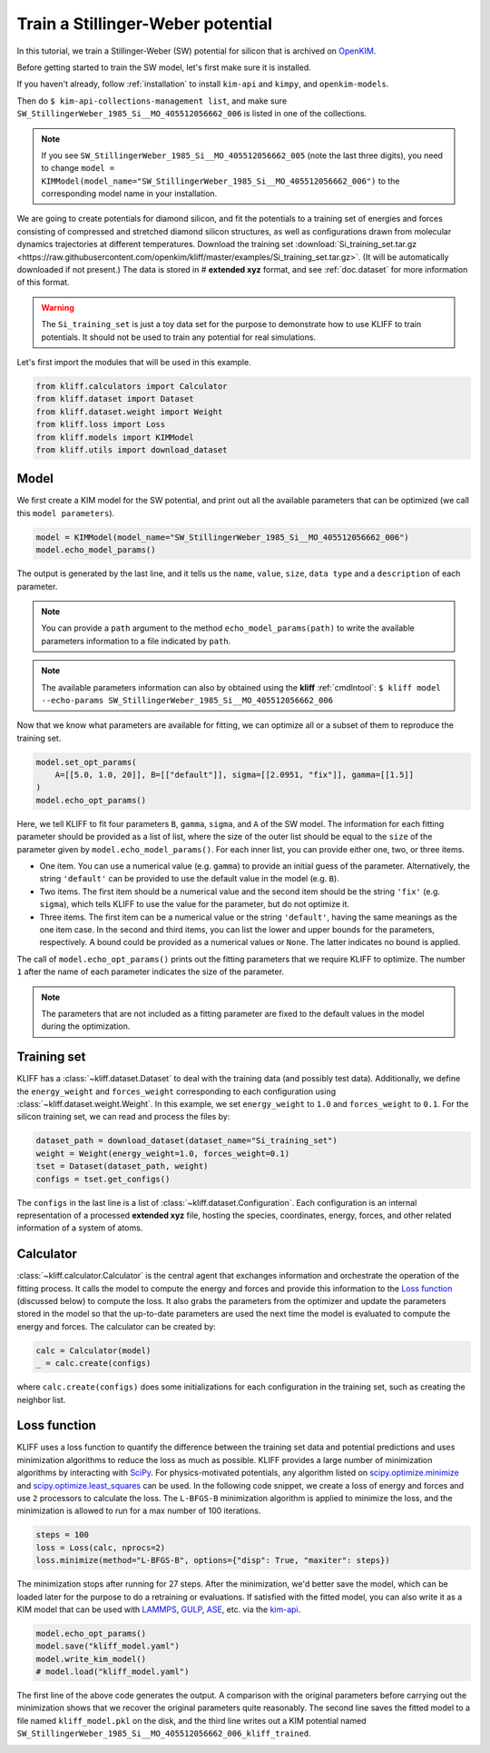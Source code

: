 
.. DO NOT EDIT.
.. THIS FILE WAS AUTOMATICALLY GENERATED BY SPHINX-GALLERY.
.. TO MAKE CHANGES, EDIT THE SOURCE PYTHON FILE:
.. "auto_examples/example_kim_SW_Si.py"
.. LINE NUMBERS ARE GIVEN BELOW.

.. only:: html

    .. note::
        :class: sphx-glr-download-link-note

        Click :ref:`here <sphx_glr_download_auto_examples_example_kim_SW_Si.py>`
        to download the full example code

.. rst-class:: sphx-glr-example-title

.. _sphx_glr_auto_examples_example_kim_SW_Si.py:


.. _tut_kim_sw:

Train a Stillinger-Weber potential
==================================

In this tutorial, we train a Stillinger-Weber (SW) potential for silicon that is archived
on OpenKIM_.

.. GENERATED FROM PYTHON SOURCE LINES 13-44

Before getting started to train the SW model, let's first make sure it is installed.

If you haven't already, follow :ref:`installation` to install ``kim-api`` and
``kimpy``, and ``openkim-models``.

Then do ``$ kim-api-collections-management list``, and make sure
``SW_StillingerWeber_1985_Si__MO_405512056662_006`` is listed in one of the
collections.

.. note::
   If you see ``SW_StillingerWeber_1985_Si__MO_405512056662_005`` (note the last
   three digits), you need to change ``model = KIMModel(model_name="SW_StillingerWeber_1985_Si__MO_405512056662_006")``
   to the corresponding model name in your installation.


We are going to create potentials for diamond silicon, and fit the potentials to a
training set of energies and forces consisting of compressed and stretched diamond
silicon structures, as well as configurations drawn from molecular dynamics trajectories
at different temperatures.
Download the training set :download:`Si_training_set.tar.gz
<https://raw.githubusercontent.com/openkim/kliff/master/examples/Si_training_set.tar.gz>`.
(It will be automatically downloaded if not present.)
The data is stored in # **extended xyz** format, and see :ref:`doc.dataset` for more
information of this format.

.. warning::
   The ``Si_training_set`` is just a toy data set for the purpose to demonstrate how to
   use KLIFF to train potentials. It should not be used to train any potential for real
   simulations.

Let's first import the modules that will be used in this example.

.. GENERATED FROM PYTHON SOURCE LINES 44-52

.. code-block:: default


    from kliff.calculators import Calculator
    from kliff.dataset import Dataset
    from kliff.dataset.weight import Weight
    from kliff.loss import Loss
    from kliff.models import KIMModel
    from kliff.utils import download_dataset








.. GENERATED FROM PYTHON SOURCE LINES 53-58

Model
-----

We first create a KIM model for the SW potential, and print out all the available
parameters that can be optimized (we call this ``model parameters``).

.. GENERATED FROM PYTHON SOURCE LINES 58-63

.. code-block:: default


    model = KIMModel(model_name="SW_StillingerWeber_1985_Si__MO_405512056662_006")
    model.echo_model_params()






.. rst-class:: sphx-glr-script-out

 .. code-block:: none

    #================================================================================
    # Available parameters to optimize.
    # Parameters in `original` space.
    # Model: SW_StillingerWeber_1985_Si__MO_405512056662_006
    #================================================================================

    name: A
    value: [15.28484792]
    size: 1

    name: B
    value: [0.60222456]
    size: 1

    name: p
    value: [4.]
    size: 1

    name: q
    value: [0.]
    size: 1

    name: sigma
    value: [2.0951]
    size: 1

    name: gamma
    value: [2.51412]
    size: 1

    name: cutoff
    value: [3.77118]
    size: 1

    name: lambda
    value: [45.5322]
    size: 1

    name: costheta0
    value: [-0.33333333]
    size: 1



    '#================================================================================\n# Available parameters to optimize.\n# Parameters in `original` space.\n# Model: SW_StillingerWeber_1985_Si__MO_405512056662_006\n#================================================================================\n\nname: A\nvalue: [15.28484792]\nsize: 1\n\nname: B\nvalue: [0.60222456]\nsize: 1\n\nname: p\nvalue: [4.]\nsize: 1\n\nname: q\nvalue: [0.]\nsize: 1\n\nname: sigma\nvalue: [2.0951]\nsize: 1\n\nname: gamma\nvalue: [2.51412]\nsize: 1\n\nname: cutoff\nvalue: [3.77118]\nsize: 1\n\nname: lambda\nvalue: [45.5322]\nsize: 1\n\nname: costheta0\nvalue: [-0.33333333]\nsize: 1\n\n'



.. GENERATED FROM PYTHON SOURCE LINES 64-78

The output is generated by the last line, and it tells us the ``name``, ``value``,
``size``, ``data type`` and a ``description`` of each parameter.

.. note::
   You can provide a ``path`` argument to the method ``echo_model_params(path)`` to
   write the available parameters information to a file indicated by ``path``.

.. note::
   The available parameters information can also by obtained using the **kliff**
   :ref:`cmdlntool`:
   ``$ kliff model --echo-params SW_StillingerWeber_1985_Si__MO_405512056662_006``

Now that we know what parameters are available for fitting, we can optimize all or a
subset of them to reproduce the training set.

.. GENERATED FROM PYTHON SOURCE LINES 78-85

.. code-block:: default


    model.set_opt_params(
        A=[[5.0, 1.0, 20]], B=[["default"]], sigma=[[2.0951, "fix"]], gamma=[[1.5]]
    )
    model.echo_opt_params()






.. rst-class:: sphx-glr-script-out

 .. code-block:: none

    #================================================================================
    # Model parameters that are optimized.
    # Note that the parameters are in the transformed space if 
    # `params_transform` is provided when instantiating the model.
    #================================================================================

    A 1
      5.0000000000000000e+00   1.0000000000000000e+00   2.0000000000000000e+01 

    B 1
      6.0222455840000000e-01 

    sigma 1
      2.0951000000000000e+00 fix 

    gamma 1
      1.5000000000000000e+00 



    '#================================================================================\n# Model parameters that are optimized.\n# Note that the parameters are in the transformed space if \n# `params_transform` is provided when instantiating the model.\n#================================================================================\n\nA 1\n  5.0000000000000000e+00   1.0000000000000000e+00   2.0000000000000000e+01 \n\nB 1\n  6.0222455840000000e-01 \n\nsigma 1\n  2.0951000000000000e+00 fix \n\ngamma 1\n  1.5000000000000000e+00 \n\n'



.. GENERATED FROM PYTHON SOURCE LINES 86-122

Here, we tell KLIFF to fit four parameters ``B``, ``gamma``, ``sigma``, and ``A`` of the
SW model. The information for each fitting parameter should be provided as a list of
list, where the size of the outer list should be equal to the ``size`` of the parameter
given by ``model.echo_model_params()``. For each inner list, you can provide either one,
two, or three items.

- One item. You can use a numerical value (e.g. ``gamma``) to provide an initial guess
  of the parameter. Alternatively, the string ``'default'`` can be provided to use the
  default value in the model (e.g. ``B``).

- Two items. The first item should be a numerical value and the second item should be
  the string ``'fix'`` (e.g. ``sigma``), which tells KLIFF to use the value for the
  parameter, but do not optimize it.

- Three items. The first item can be a numerical value or the string ``'default'``,
  having the same meanings as the one item case. In the second and third items, you can
  list the lower and upper bounds for the parameters, respectively. A bound could be
  provided as a numerical values or ``None``. The latter indicates no bound is applied.

The call of ``model.echo_opt_params()`` prints out the fitting parameters that we
require KLIFF to optimize. The number ``1`` after the name of each parameter indicates
the size of the parameter.

.. note::
   The parameters that are not included as a fitting parameter are fixed to the default
   values in the model during the optimization.


Training set
------------

KLIFF has a :class:`~kliff.dataset.Dataset` to deal with the training data (and possibly
test data). Additionally, we define the ``energy_weight`` and ``forces_weight``
corresponding to each configuration using :class:`~kliff.dataset.weight.Weight`. In
this example, we set ``energy_weight`` to ``1.0`` and ``forces_weight`` to ``0.1``.
For the silicon training set, we can read and process the files by:

.. GENERATED FROM PYTHON SOURCE LINES 122-129

.. code-block:: default


    dataset_path = download_dataset(dataset_name="Si_training_set")
    weight = Weight(energy_weight=1.0, forces_weight=0.1)
    tset = Dataset(dataset_path, weight)
    configs = tset.get_configs()






.. rst-class:: sphx-glr-script-out

 .. code-block:: none

    2022-10-06 23:44:01.093 | INFO     | kliff.dataset.dataset:_read:398 - 1000 configurations read from /Users/mjwen.admin/Packages/kliff/examples/Si_training_set




.. GENERATED FROM PYTHON SOURCE LINES 130-146

The ``configs`` in the last line is a list of :class:`~kliff.dataset.Configuration`.
Each configuration is an internal representation of a processed **extended xyz** file,
hosting the species, coordinates, energy, forces, and other related information of a
system of atoms.


Calculator
----------

:class:`~kliff.calculator.Calculator` is the central agent that exchanges information
and orchestrate the operation of the fitting process. It calls the model to compute the
energy and forces and provide this information to the `Loss function`_ (discussed below)
to compute the loss. It also grabs the parameters from the optimizer and update the
parameters stored in the model so that the up-to-date parameters are used the next time
the model is evaluated to compute the energy and forces. The calculator can be created
by:

.. GENERATED FROM PYTHON SOURCE LINES 146-151

.. code-block:: default


    calc = Calculator(model)
    _ = calc.create(configs)






.. rst-class:: sphx-glr-script-out

 .. code-block:: none

    2022-10-06 23:44:01.499 | INFO     | kliff.calculators.calculator:create:107 - Create calculator for 1000 configurations.




.. GENERATED FROM PYTHON SOURCE LINES 152-167

where ``calc.create(configs)`` does some initializations for each
configuration in the training set, such as creating the neighbor list.


Loss function
-------------

KLIFF uses a loss function to quantify the difference between the training set data and
potential predictions and uses minimization algorithms to reduce the loss as much as
possible. KLIFF provides a large number of minimization algorithms by interacting with
SciPy_. For physics-motivated potentials, any algorithm listed on
`scipy.optimize.minimize`_ and `scipy.optimize.least_squares`_ can be used. In the
following code snippet, we create a loss of energy and forces and use ``2`` processors
to calculate the loss. The ``L-BFGS-B`` minimization algorithm is applied to minimize
the loss, and the minimization is allowed to run for a max number of 100 iterations.

.. GENERATED FROM PYTHON SOURCE LINES 167-173

.. code-block:: default


    steps = 100
    loss = Loss(calc, nprocs=2)
    loss.minimize(method="L-BFGS-B", options={"disp": True, "maxiter": steps})






.. rst-class:: sphx-glr-script-out

 .. code-block:: none

    2022-10-06 23:44:01.500 | INFO     | kliff.loss:minimize:290 - Start minimization using method: L-BFGS-B.
    2022-10-06 23:44:01.501 | INFO     | kliff.loss:_scipy_optimize:406 - Running in multiprocessing mode with 2 processes.
    2022-10-06 23:44:36.663 | INFO     | kliff.loss:minimize:292 - Finish minimization using method: L-BFGS-B.

          fun: 0.6940780132865667
     hess_inv: <3x3 LbfgsInvHessProduct with dtype=float64>
          jac: array([ 8.88178346e-07, -3.50830474e-06,  7.77156122e-08])
      message: 'CONVERGENCE: NORM_OF_PROJECTED_GRADIENT_<=_PGTOL'
         nfev: 184
          nit: 37
         njev: 46
       status: 0
      success: True
            x: array([14.93863457,  0.58740273,  2.20146129])



.. GENERATED FROM PYTHON SOURCE LINES 174-178

The minimization stops after running for 27 steps.  After the minimization, we'd better
save the model, which can be loaded later for the purpose to do a retraining or
evaluations. If satisfied with the fitted model, you can also write it as a KIM model
that can be used with LAMMPS_, GULP_, ASE_, etc. via the kim-api_.

.. GENERATED FROM PYTHON SOURCE LINES 178-185

.. code-block:: default


    model.echo_opt_params()
    model.save("kliff_model.yaml")
    model.write_kim_model()
    # model.load("kliff_model.yaml")






.. rst-class:: sphx-glr-script-out

 .. code-block:: none

    #================================================================================
    # Model parameters that are optimized.
    # Note that the parameters are in the transformed space if 
    # `params_transform` is provided when instantiating the model.
    #================================================================================

    A 1
      1.4938634567965085e+01   1.0000000000000000e+00   2.0000000000000000e+01 

    B 1
      5.8740272891468026e-01 

    sigma 1
      2.0951000000000000e+00 fix 

    gamma 1
      2.2014612879744848e+00 


    2022-10-06 23:44:36.670 | INFO     | kliff.models.kim:write_kim_model:695 - KLIFF trained model write to `/Users/mjwen.admin/Packages/kliff/examples/SW_StillingerWeber_1985_Si__MO_405512056662_006_kliff_trained`




.. GENERATED FROM PYTHON SOURCE LINES 186-204

The first line of the above code generates the output.  A comparison with the original
parameters before carrying out the minimization shows that we recover the original
parameters quite reasonably. The second line saves the fitted model to a file named
``kliff_model.pkl`` on the disk, and the third line writes out a KIM potential named
``SW_StillingerWeber_1985_Si__MO_405512056662_006_kliff_trained``.

.. seealso::
   For information about how to load a saved model, see :ref:`doc.modules`.


.. _OpenKIM: https://openkim.org
.. _SciPy: https://scipy.org
.. _scipy.optimize.minimize: https://docs.scipy.org/doc/scipy/reference/generated/scipy.optimize.minimize.html
.. _scipy.optimize.least_squares: https://docs.scipy.org/doc/scipy/reference/generated/scipy.optimize.least_squares.html
.. _kim-api: https://openkim.org/kim-api/
.. _LAMMPS: https://lammps.sandia.gov
.. _GULP: http://gulp.curtin.edu.au/gulp/
.. _ASE: https://wiki.fysik.dtu.dk/ase/


.. rst-class:: sphx-glr-timing

   **Total running time of the script:** ( 0 minutes  36.524 seconds)


.. _sphx_glr_download_auto_examples_example_kim_SW_Si.py:

.. only:: html

  .. container:: sphx-glr-footer sphx-glr-footer-example


    .. container:: sphx-glr-download sphx-glr-download-python

      :download:`Download Python source code: example_kim_SW_Si.py <example_kim_SW_Si.py>`

    .. container:: sphx-glr-download sphx-glr-download-jupyter

      :download:`Download Jupyter notebook: example_kim_SW_Si.ipynb <example_kim_SW_Si.ipynb>`


.. only:: html

 .. rst-class:: sphx-glr-signature

    `Gallery generated by Sphinx-Gallery <https://sphinx-gallery.github.io>`_
